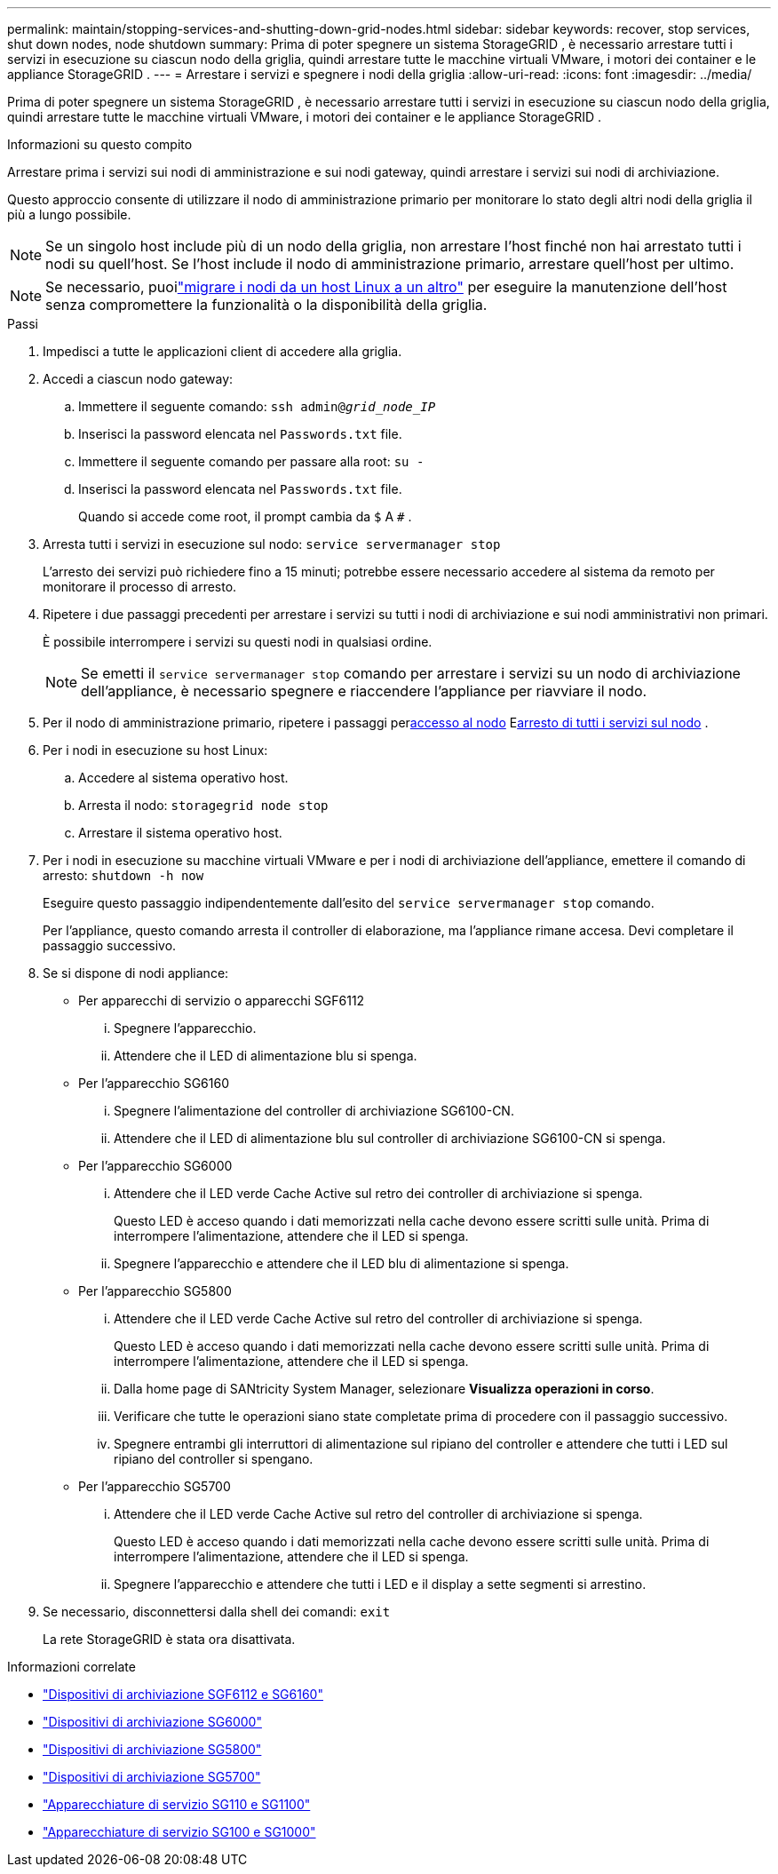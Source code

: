 ---
permalink: maintain/stopping-services-and-shutting-down-grid-nodes.html 
sidebar: sidebar 
keywords: recover, stop services, shut down nodes, node shutdown 
summary: Prima di poter spegnere un sistema StorageGRID , è necessario arrestare tutti i servizi in esecuzione su ciascun nodo della griglia, quindi arrestare tutte le macchine virtuali VMware, i motori dei container e le appliance StorageGRID . 
---
= Arrestare i servizi e spegnere i nodi della griglia
:allow-uri-read: 
:icons: font
:imagesdir: ../media/


[role="lead"]
Prima di poter spegnere un sistema StorageGRID , è necessario arrestare tutti i servizi in esecuzione su ciascun nodo della griglia, quindi arrestare tutte le macchine virtuali VMware, i motori dei container e le appliance StorageGRID .

.Informazioni su questo compito
Arrestare prima i servizi sui nodi di amministrazione e sui nodi gateway, quindi arrestare i servizi sui nodi di archiviazione.

Questo approccio consente di utilizzare il nodo di amministrazione primario per monitorare lo stato degli altri nodi della griglia il più a lungo possibile.


NOTE: Se un singolo host include più di un nodo della griglia, non arrestare l'host finché non hai arrestato tutti i nodi su quell'host.  Se l'host include il nodo di amministrazione primario, arrestare quell'host per ultimo.


NOTE: Se necessario, puoilink:linux-migrating-grid-node-to-new-host.html["migrare i nodi da un host Linux a un altro"] per eseguire la manutenzione dell'host senza compromettere la funzionalità o la disponibilità della griglia.

.Passi
. Impedisci a tutte le applicazioni client di accedere alla griglia.
. [[log_in_to_gn]]Accedi a ciascun nodo gateway:
+
.. Immettere il seguente comando: `ssh admin@_grid_node_IP_`
.. Inserisci la password elencata nel `Passwords.txt` file.
.. Immettere il seguente comando per passare alla root: `su -`
.. Inserisci la password elencata nel `Passwords.txt` file.
+
Quando si accede come root, il prompt cambia da `$` A `#` .



. [[stop_all_services]]Arresta tutti i servizi in esecuzione sul nodo: `service servermanager stop`
+
L'arresto dei servizi può richiedere fino a 15 minuti; potrebbe essere necessario accedere al sistema da remoto per monitorare il processo di arresto.



. Ripetere i due passaggi precedenti per arrestare i servizi su tutti i nodi di archiviazione e sui nodi amministrativi non primari.
+
È possibile interrompere i servizi su questi nodi in qualsiasi ordine.

+

NOTE: Se emetti il `service servermanager stop` comando per arrestare i servizi su un nodo di archiviazione dell'appliance, è necessario spegnere e riaccendere l'appliance per riavviare il nodo.

. Per il nodo di amministrazione primario, ripetere i passaggi per<<log_in_to_gn,accesso al nodo>> E<<stop_all_services,arresto di tutti i servizi sul nodo>> .
. Per i nodi in esecuzione su host Linux:
+
.. Accedere al sistema operativo host.
.. Arresta il nodo: `storagegrid node stop`
.. Arrestare il sistema operativo host.


. Per i nodi in esecuzione su macchine virtuali VMware e per i nodi di archiviazione dell'appliance, emettere il comando di arresto: `shutdown -h now`
+
Eseguire questo passaggio indipendentemente dall'esito del `service servermanager stop` comando.

+
Per l'appliance, questo comando arresta il controller di elaborazione, ma l'appliance rimane accesa.  Devi completare il passaggio successivo.

. Se si dispone di nodi appliance:
+
** Per apparecchi di servizio o apparecchi SGF6112
+
... Spegnere l'apparecchio.
... Attendere che il LED di alimentazione blu si spenga.


** Per l'apparecchio SG6160
+
... Spegnere l'alimentazione del controller di archiviazione SG6100-CN.
... Attendere che il LED di alimentazione blu sul controller di archiviazione SG6100-CN si spenga.


** Per l'apparecchio SG6000
+
... Attendere che il LED verde Cache Active sul retro dei controller di archiviazione si spenga.
+
Questo LED è acceso quando i dati memorizzati nella cache devono essere scritti sulle unità.  Prima di interrompere l'alimentazione, attendere che il LED si spenga.

... Spegnere l'apparecchio e attendere che il LED blu di alimentazione si spenga.


** Per l'apparecchio SG5800
+
... Attendere che il LED verde Cache Active sul retro del controller di archiviazione si spenga.
+
Questo LED è acceso quando i dati memorizzati nella cache devono essere scritti sulle unità.  Prima di interrompere l'alimentazione, attendere che il LED si spenga.

... Dalla home page di SANtricity System Manager, selezionare *Visualizza operazioni in corso*.
... Verificare che tutte le operazioni siano state completate prima di procedere con il passaggio successivo.
... Spegnere entrambi gli interruttori di alimentazione sul ripiano del controller e attendere che tutti i LED sul ripiano del controller si spengano.


** Per l'apparecchio SG5700
+
... Attendere che il LED verde Cache Active sul retro del controller di archiviazione si spenga.
+
Questo LED è acceso quando i dati memorizzati nella cache devono essere scritti sulle unità.  Prima di interrompere l'alimentazione, attendere che il LED si spenga.

... Spegnere l'apparecchio e attendere che tutti i LED e il display a sette segmenti si arrestino.




. Se necessario, disconnettersi dalla shell dei comandi: `exit`
+
La rete StorageGRID è stata ora disattivata.



.Informazioni correlate
* link:https://docs.netapp.com/us-en/storagegrid-appliances/sg6100/index.html["Dispositivi di archiviazione SGF6112 e SG6160"^]
* link:https://docs.netapp.com/us-en/storagegrid-appliances/sg6000/index.html["Dispositivi di archiviazione SG6000"^]
* link:https://docs.netapp.com/us-en/storagegrid-appliances/sg5800/index.html["Dispositivi di archiviazione SG5800"^]
* link:https://docs.netapp.com/us-en/storagegrid-appliances/sg5700/index.html["Dispositivi di archiviazione SG5700"^]
* link:https://docs.netapp.com/us-en/storagegrid-appliances/sg110-1100/index.html["Apparecchiature di servizio SG110 e SG1100"^]
* link:https://docs.netapp.com/us-en/storagegrid-appliances/sg100-1000/index.html["Apparecchiature di servizio SG100 e SG1000"^]

